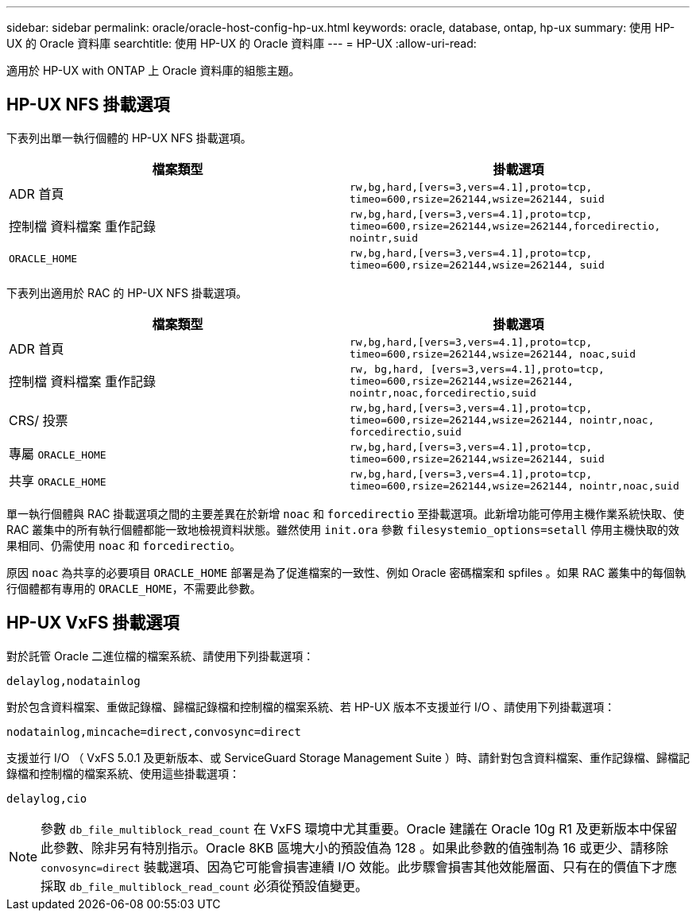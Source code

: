 ---
sidebar: sidebar 
permalink: oracle/oracle-host-config-hp-ux.html 
keywords: oracle, database, ontap, hp-ux 
summary: 使用 HP-UX 的 Oracle 資料庫 
searchtitle: 使用 HP-UX 的 Oracle 資料庫 
---
= HP-UX
:allow-uri-read: 


[role="lead"]
適用於 HP-UX with ONTAP 上 Oracle 資料庫的組態主題。



== HP-UX NFS 掛載選項

下表列出單一執行個體的 HP-UX NFS 掛載選項。

|===
| 檔案類型 | 掛載選項 


| ADR 首頁 | `rw,bg,hard,[vers=3,vers=4.1],proto=tcp,
timeo=600,rsize=262144,wsize=262144,
suid` 


| 控制檔
資料檔案
重作記錄 | `rw,bg,hard,[vers=3,vers=4.1],proto=tcp,
timeo=600,rsize=262144,wsize=262144,forcedirectio, nointr,suid` 


| `ORACLE_HOME` | `rw,bg,hard,[vers=3,vers=4.1],proto=tcp,
timeo=600,rsize=262144,wsize=262144,
suid` 
|===
下表列出適用於 RAC 的 HP-UX NFS 掛載選項。

|===
| 檔案類型 | 掛載選項 


| ADR 首頁 | `rw,bg,hard,[vers=3,vers=4.1],proto=tcp,
timeo=600,rsize=262144,wsize=262144,
noac,suid` 


| 控制檔
資料檔案
重作記錄 | `rw, bg,hard, [vers=3,vers=4.1],proto=tcp,
timeo=600,rsize=262144,wsize=262144,
nointr,noac,forcedirectio,suid` 


| CRS/ 投票 | `rw,bg,hard,[vers=3,vers=4.1],proto=tcp,
timeo=600,rsize=262144,wsize=262144,
nointr,noac,
forcedirectio,suid` 


| 專屬 `ORACLE_HOME` | `rw,bg,hard,[vers=3,vers=4.1],proto=tcp,
timeo=600,rsize=262144,wsize=262144,
suid` 


| 共享 `ORACLE_HOME` | `rw,bg,hard,[vers=3,vers=4.1],proto=tcp,
timeo=600,rsize=262144,wsize=262144,
nointr,noac,suid` 
|===
單一執行個體與 RAC 掛載選項之間的主要差異在於新增 `noac` 和 `forcedirectio` 至掛載選項。此新增功能可停用主機作業系統快取、使 RAC 叢集中的所有執行個體都能一致地檢視資料狀態。雖然使用 `init.ora` 參數 `filesystemio_options=setall` 停用主機快取的效果相同、仍需使用 `noac` 和 `forcedirectio`。

原因 `noac` 為共享的必要項目 `ORACLE_HOME` 部署是為了促進檔案的一致性、例如 Oracle 密碼檔案和 spfiles 。如果 RAC 叢集中的每個執行個體都有專用的 `ORACLE_HOME`，不需要此參數。



== HP-UX VxFS 掛載選項

對於託管 Oracle 二進位檔的檔案系統、請使用下列掛載選項：

....
delaylog,nodatainlog
....
對於包含資料檔案、重做記錄檔、歸檔記錄檔和控制檔的檔案系統、若 HP-UX 版本不支援並行 I/O 、請使用下列掛載選項：

....
nodatainlog,mincache=direct,convosync=direct
....
支援並行 I/O （ VxFS 5.0.1 及更新版本、或 ServiceGuard Storage Management Suite ）時、請針對包含資料檔案、重作記錄檔、歸檔記錄檔和控制檔的檔案系統、使用這些掛載選項：

....
delaylog,cio
....

NOTE: 參數 `db_file_multiblock_read_count` 在 VxFS 環境中尤其重要。Oracle 建議在 Oracle 10g R1 及更新版本中保留此參數、除非另有特別指示。Oracle 8KB 區塊大小的預設值為 128 。如果此參數的值強制為 16 或更少、請移除 `convosync=direct` 裝載選項、因為它可能會損害連續 I/O 效能。此步驟會損害其他效能層面、只有在的價值下才應採取 `db_file_multiblock_read_count` 必須從預設值變更。
